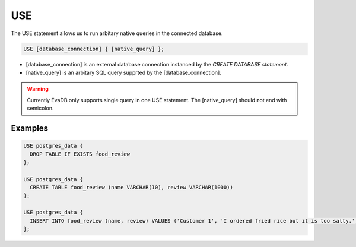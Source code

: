.. _sql-use:

USE
===

The USE statement allows us to run arbitary native queries in the connected database.

.. code:: text

   USE [database_connection] { [native_query] };

* [database_connection] is an external database connection instanced by the `CREATE DATABASE statement`.
* [native_query] is an arbitary SQL query supprted by the [database_connection]. 

.. warning::

   Currently EvaDB only supports single query in one USE statement. The [native_query] should not end with semicolon.

Examples
--------

.. code:: text

   USE postgres_data {
     DROP TABLE IF EXISTS food_review
   };
        
   USE postgres_data {
     CREATE TABLE food_review (name VARCHAR(10), review VARCHAR(1000))
   };

   USE postgres_data {
     INSERT INTO food_review (name, review) VALUES ('Customer 1', 'I ordered fried rice but it is too salty.')
   };


